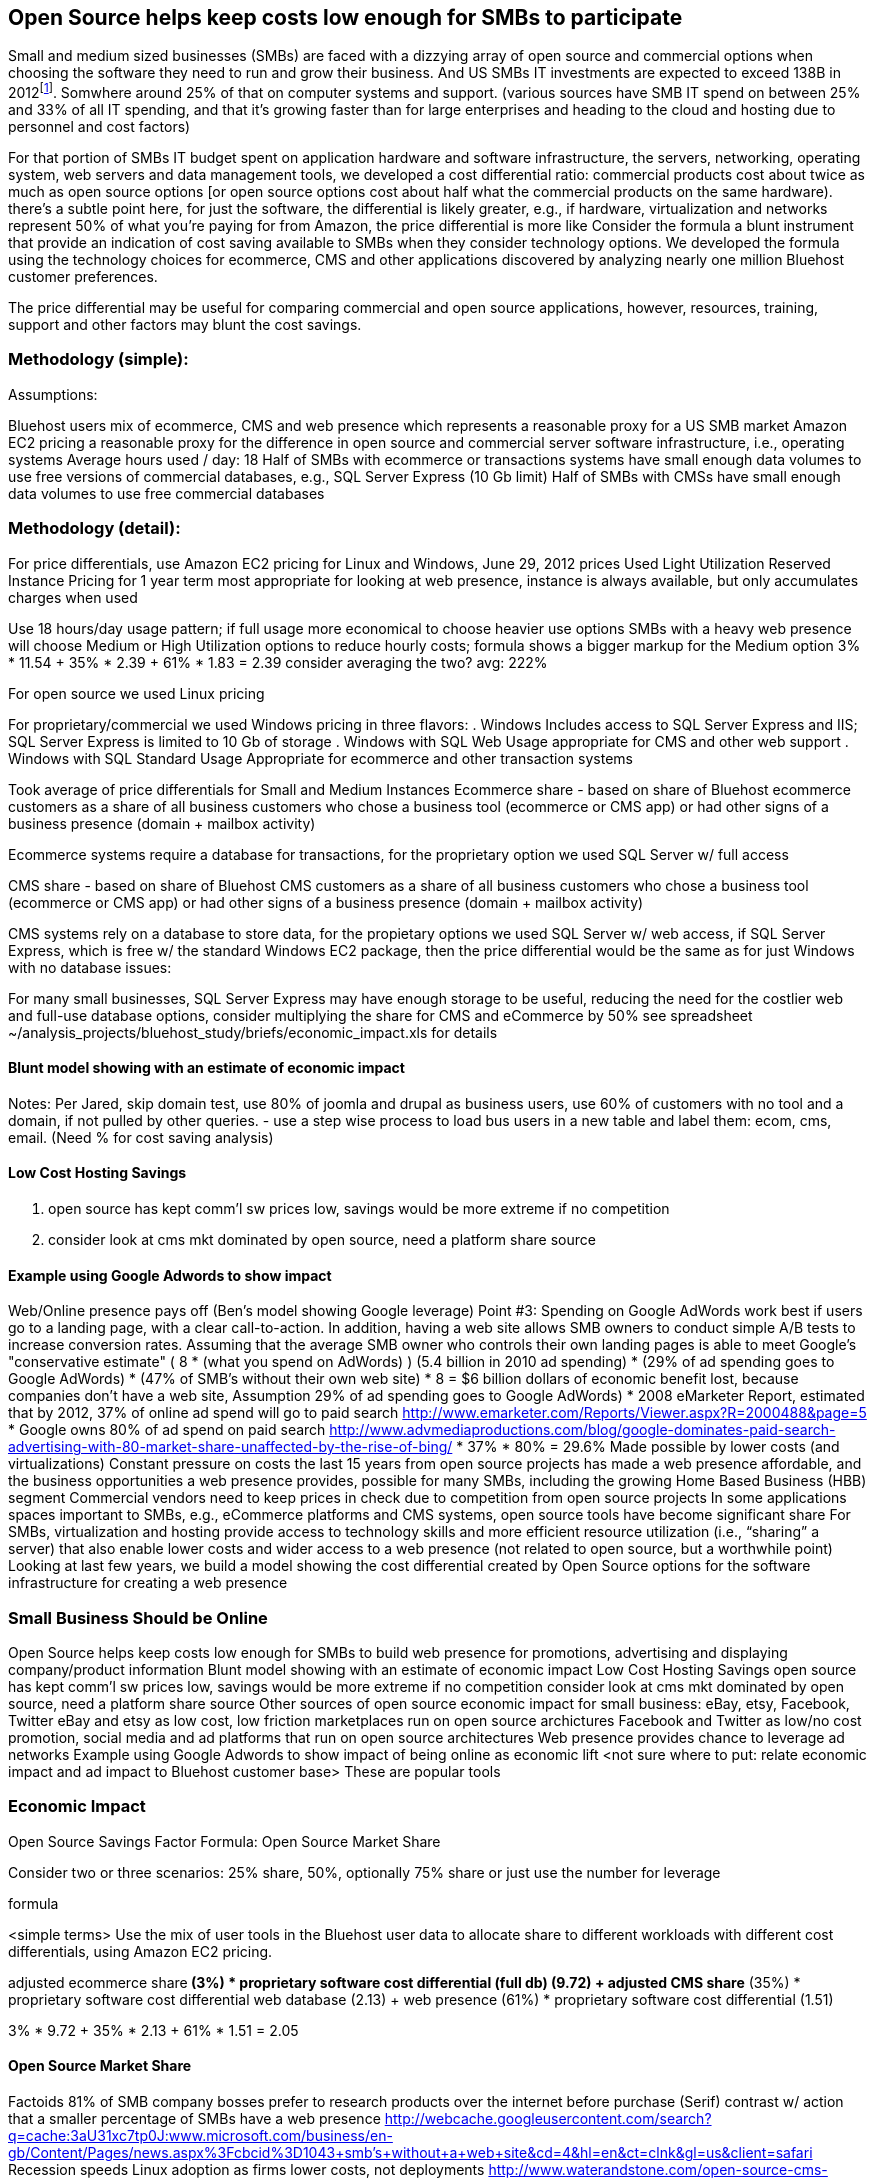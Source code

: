 :bookseries: radar

== Open Source helps keep costs low enough for SMBs to participate

Small and medium sized businesses (SMBs) are faced with a dizzying array of open source and commercial options when choosing the software they need to run and grow their business. And US SMBs IT investments are expected to exceed 138B in 2012footnote:['http://www.biztechreports.com/analyst_news__views/analys_news__views_archive_4132012[Justin Jaffe IDC]']. Somwhere around 25% of that on computer systems and support. (various sources have SMB IT spend on between 25% and 33% of all IT spending, and that it’s growing faster than for large enterprises and heading to the cloud and hosting due to personnel and cost factors)

For that portion of SMBs IT budget spent on application hardware and software infrastructure, the servers, networking, operating system, web servers and data management tools, we developed a cost differential ratio: commercial products cost about twice as much as open source options [or open source options cost about half what the commercial products on the same hardware). there’s a subtle point here, for just the software, the differential is likely greater, e.g., if hardware, virtualization and networks represent 50% of what you’re paying for from Amazon, the price differential is more like Consider the formula a blunt instrument that provide an indication of cost saving available to SMBs when they consider technology options. We developed the formula using the technology choices for ecommerce, CMS and other applications discovered by analyzing nearly one million Bluehost customer preferences.

The price differential may be useful for comparing commercial and open source applications, however, resources, training, support and other factors may blunt the cost savings.

=== Methodology (simple):
Assumptions:

Bluehost users mix of ecommerce, CMS and web presence which represents a reasonable proxy for a US SMB market
Amazon EC2 pricing a reasonable proxy for the difference in open source and commercial server software infrastructure, i.e., operating systems
Average hours used / day: 18
Half of SMBs with ecommerce or transactions systems have small enough data volumes to use free versions of commercial databases, e.g., SQL Server Express (10 Gb limit)
Half of SMBs with CMSs have small enough data volumes to use free commercial databases

=== Methodology (detail):

For price differentials, use Amazon EC2 pricing for Linux and Windows, June 29, 2012 prices
Used Light Utilization Reserved Instance Pricing for 1 year term
most appropriate for looking at web presence, instance is always available, but only accumulates charges when used

Use 18 hours/day usage pattern; if full usage more economical to choose heavier use options
SMBs with a heavy web presence will choose Medium or High Utilization options to reduce hourly costs; formula shows a bigger markup for the Medium option
3% * 11.54 + 35% * 2.39 + 61% * 1.83 = 2.39
consider averaging the two? avg: 222%

For open source we used Linux pricing

For proprietary/commercial we used Windows pricing in three flavors:
. Windows Includes access to SQL Server Express and IIS; SQL Server Express is limited to 10 Gb of storage
. Windows with SQL Web Usage appropriate for CMS and other web support
. Windows with SQL Standard Usage Appropriate for ecommerce and other transaction systems

Took average of price differentials for Small and Medium Instances
Ecommerce share - based on share of Bluehost ecommerce customers as a share of all business customers who chose a business tool (ecommerce or CMS app) or had other signs of a business presence (domain + mailbox activity)

Ecommerce systems require a database for transactions, for the proprietary option we used SQL Server w/ full access

CMS share - based on share of Bluehost CMS customers as a share of all business customers who chose a business tool (ecommerce or CMS app) or had other signs of a business presence (domain + mailbox activity)

CMS systems rely on a database to store data, for the propietary options we used SQL Server w/ web access, if SQL Server Express, which is free w/ the standard Windows EC2 package, then the price differential would be the same as for just Windows with no database
issues:

For many small businesses, SQL Server Express may have enough storage to be useful, reducing the need for the costlier web and full-use database options, consider multiplying the share for CMS and eCommerce by 50%
see spreadsheet ~/analysis_projects/bluehost_study/briefs/economic_impact.xls for details

==== Blunt model showing with an estimate of economic impact
Notes:
Per Jared, skip domain test, use 80% of joomla and drupal as business users, use 60% of customers with no tool and a domain, if not pulled by other queries.
- use a step wise process to load bus users in a new table and label them: ecom, cms, email. (Need % for cost saving analysis)

==== Low Cost Hosting Savings

. open source has kept comm'l sw prices low, savings would be more extreme if no competition
. consider look at cms mkt dominated by open source, need a platform share source

==== Example using Google Adwords to show impact

Web/Online presence pays off (Ben’s model showing Google leverage)
Point #3: Spending on Google AdWords work best if users go to a landing page, with a clear call-to-action. In addition, having a web site allows SMB owners to conduct simple A/B tests to increase conversion rates. Assuming that the average SMB owner who controls their own landing pages is able to meet Google's "conservative estimate" ( 8 * (what you spend on AdWords) )
(5.4 billion in 2010 ad spending) * (29% of ad spending goes to Google AdWords) * (47% of SMB's without their own web site) * 8 =  $6 billion dollars of economic benefit lost, because companies don't have a web site,
Assumption 29% of ad spending goes to Google AdWords)
* 2008 eMarketer Report, estimated that by 2012, 37% of online ad spend will go to paid search   http://www.emarketer.com/Reports/Viewer.aspx?R=2000488&page=5
* Google owns 80% of ad spend on paid search    http://www.advmediaproductions.com/blog/google-dominates-paid-search-advertising-with-80-market-share-unaffected-by-the-rise-of-bing/
*      37% * 80% = 29.6%
Made possible by lower costs (and virtualizations)
Constant pressure on costs the last 15 years from open source projects has made a web presence affordable, and the business opportunities a web presence provides, possible for many SMBs, including the growing Home Based Business (HBB) segment
Commercial vendors need to keep prices in check due to competition from open source projects
In some applications spaces important to SMBs, e.g., eCommerce platforms and CMS systems, open source tools have become significant share
For SMBs, virtualization and hosting provide access to technology skills and more efficient resource utilization (i.e., “sharing” a server) that also enable lower costs and wider access to a web presence (not related to open source, but a worthwhile point)
Looking at last few years, we build a model showing the cost differential created by Open Source options for the software infrastructure for creating a web presence

=== Small Business Should be Online
Open Source helps keep costs low enough for SMBs to build web presence for promotions, advertising and displaying company/product information
Blunt model showing with an estimate of economic impact
Low Cost Hosting Savings
open source has kept comm'l sw prices low, savings would be more extreme if no competition
consider look at cms mkt dominated by open source, need a platform share source
Other sources of open source economic impact for small business: eBay, etsy, Facebook, Twitter
eBay and etsy as low cost, low friction marketplaces run on open source archictures
Facebook and Twitter as low/no cost promotion, social media and ad platforms that run on open source architectures 
Web presence provides chance to leverage ad networks
Example using Google Adwords to show impact of being online as economic lift
<not sure where to put: relate economic impact and ad impact to Bluehost customer base>
These are popular tools

=== Economic Impact

Open Source Savings Factor Formula:
Open Source Market Share

Consider two or three scenarios: 25% share, 50%, optionally 75% share
or just use the number for leverage

formula

<simple terms>
Use the mix of user tools in the Bluehost user data to allocate share to different workloads with different cost differentials, using Amazon EC2 pricing.

adjusted ecommerce share** (3%) * proprietary software cost differential (full db) (9.72)
+ adjusted CMS share** (35%) * proprietary software cost differential web database (2.13)
+ web presence (61%) * proprietary software cost differential (1.51)

3% * 9.72 + 35% * 2.13 + 61% * 1.51 = 2.05

==== Open Source Market Share
 


Factoids
81% of SMB company bosses prefer to research products over the internet before purchase (Serif)
contrast w/ action that a smaller percentage of SMBs have a web presence
http://webcache.googleusercontent.com/search?q=cache:3aU31xc7tp0J:www.microsoft.com/business/en-gb/Content/Pages/news.aspx%3Fcbcid%3D1043+smb's+without+a+web+site&cd=4&hl=en&ct=clnk&gl=us&client=safari
Recession speeds Linux adoption as firms lower costs, not deployments
http://www.waterandstone.com/open-source-cms-resources/articles/smaller-budgets-not-smaller-deployments
40% of SMB plan to use social media in 2012, 25% expressed discomfort w/ using social tools; social networks for affordability, access to customers, referrals
http://www.zoomerang.com/uploadedFiles/docs/smb-business-perspective-2011-and-2012.pdf

==== Facts and Sources
SMB Online Presence
40% of SMBs have no web site
Mar/2012 survey of 1&1 internet
http://www.transmutationsciences.com/design/smbs-without-websites-are-you-one-of-the-40-percent/

FYI.  transmutationsciences and 1&1 Internet are both hosting companies reporting on their survey.  Do we really want to use a survey of a competitor to Bluehost in this?  Just asking.


Drawback
1&1 Internet is another “cheap” hosting site and may be viewed as a Bluehost competitor and may not want them referenced in the study
54% of SMBs have no online portal (UK data)
Serif Press Release July 15, 2011
http://www.serif.com/Press/PressReleases/2011/15072011.html
According to research conducted by software developer Serif, just 46 per cent of such enterprises have invested in their own online portal, reports PC Advisor.
survey of 400 small businesses in the UK

UK data. Our data is roughly 90% US and Canada. This seems like a stretch too.

30% of SMBs have no online presence
Parallels Cloud Service Provider Blog
http://blogs.parallels.com/serviceprovider/month/may-2012
Rough estimate of SMBs with no web site: average(40%, 54%, 30%) = 41%, or w/out UK data: average(40%, 30%) = 35%

I think this will work.

==== Web hosting costs
The average SMB spends $45/month on web hosting

Bluehost customers average rate of $7.49 per month so does mean anything

The average respondent without an online presence guessed that a business Web site would cost $67 per month, according to the study, while 91 percent of respondents guessed it would cost more than $10 per month.  According to the study, the average SMB with an online presence spends $45 per month for Web hosting.
Mar/2012 survey of 1&1 internet
http://www.transmutationsciences.com/design/smbs-without-websites-are-you-one-of-the-40-percent/

==== SMB IT Spending
$138B, $38B on IT Services (from an IDC report) for 2012
http://www.eweek.com/c/a/Midmarket/Tablet-Software-Purchases-to-Drive-SMB-IT-Spending-in-2012-IDC-281131/
$154.6B US Small Business ICT Spend (AMI Partners)
http://www.ami-partners.com/downloads/isignal_Q1-2011.pdf

==== Business counts by year, state size:
http://www2.census.gov/ces/bds/firm/bds_f_iszst_release.csv
smb/census_size_state_firms.csv

Now that we have spent a little time looking at the economics open source can have on a small business, let's not take a look at the technology stack they use, and the typical site owner profile.
